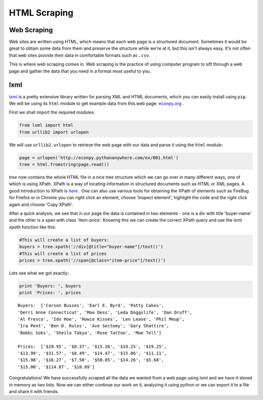 HTML Scraping
=============

Web Scraping
------------

Web sites are written using HTML, which means that each web page is a
structured document. Sometimes it would be great to obtain some data from 
them and preserve the structure while we're at it, but this isn't always easy.
It's not often that web sites provide their data in comfortable formats
such as ``.csv``. 

This is where web scraping comes in. Web scraping is the practice of using
computer program to sift through a web page and gather the data that you need
in a format most useful to you.

lxml
----

`lxml <http://lxml.de/>`_ is a pretty extensive library written for parsing
XML and HTML documents, which you can easily install using ``pip``. We will 
be using its ``html`` module to get example data from this web page: `econpy.org <http://econpy.pythonanywhere.com/ex/001.html>`_ .

First we shall import the required modules:

.. code-block:: python

    from lxml import html
    from urllib2 import urlopen
    
We will use ``urllib2.urlopen`` to retrieve the web page with our data and
parse it using the ``html`` module:

.. code-block:: python

    page = urlopen('http://econpy.pythonanywhere.com/ex/001.html')
    tree = html.fromstring(page.read())

`tree` now contains the whole HTML file in a nice tree structure which
we can go over in many different ways, one of which is using XPath. XPath
is a way of locating information in structured documents such as HTML or XML
pages. A good introduction to XPath is `here <http://www.w3schools.com/xpath/default.asp>`_ .
One can also use various tools for obtaining the XPath of elements such as
FireBug for Firefox or in Chrome you can right click an element, choose 
'Inspect element', highlight the code and the right click again and choose
'Copy XPath'.

After a quick analysis, we see that in our page the data is contained in 
two elements - one is a div with title 'buyer-name' and the other is a 
span with class 'item-price'. Knowing this we can create the correct XPath
query and use the lxml `xpath` function like this:

.. code-block:: python

    #This will create a list of buyers:
    buyers = tree.xpath('//div[@title="buyer-name"]/text()')
    #This will create a list of prices
    prices = tree.xpath('//span[@class="item-price"]/text()')

Lets see what we got exactly:

.. code-block:: python

    print 'Buyers: ', buyers
    print 'Prices: ', prices

::

    Buyers:  ['Carson Busses', 'Earl E. Byrd', 'Patty Cakes', 
    'Derri Anne Connecticut', 'Moe Dess', 'Leda Doggslife', 'Dan Druff',
    'Al Fresco', 'Ido Hoe', 'Howie Kisses', 'Len Lease', 'Phil Meup',
    'Ira Pent', 'Ben D. Rules', 'Ave Sectomy', 'Gary Shattire',
    'Bobbi Soks', 'Sheila Takya', 'Rose Tattoo', 'Moe Tell']
    
    Prices:  ['$29.95', '$8.37', '$15.26', '$19.25', '$19.25',
    '$13.99', '$31.57', '$8.49', '$14.47', '$15.86', '$11.11',
    '$15.98', '$16.27', '$7.50', '$50.85', '$14.26', '$5.68',
    '$15.00', '$114.07', '$10.09']

Congratulations! We have successfully scraped all the data we wanted from
a web page using lxml and we have it stored in memory as two lists. Now we
can either continue our work on it, analyzing it using python or we can
export it to a file and share it with friends. 
